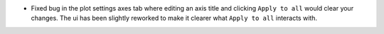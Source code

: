 - Fixed bug in the plot settings axes tab where editing an axis title and clicking ``Apply to all`` would clear your changes. The ui has been slightly reworked to make it clearer what ``Apply to all`` interacts with.